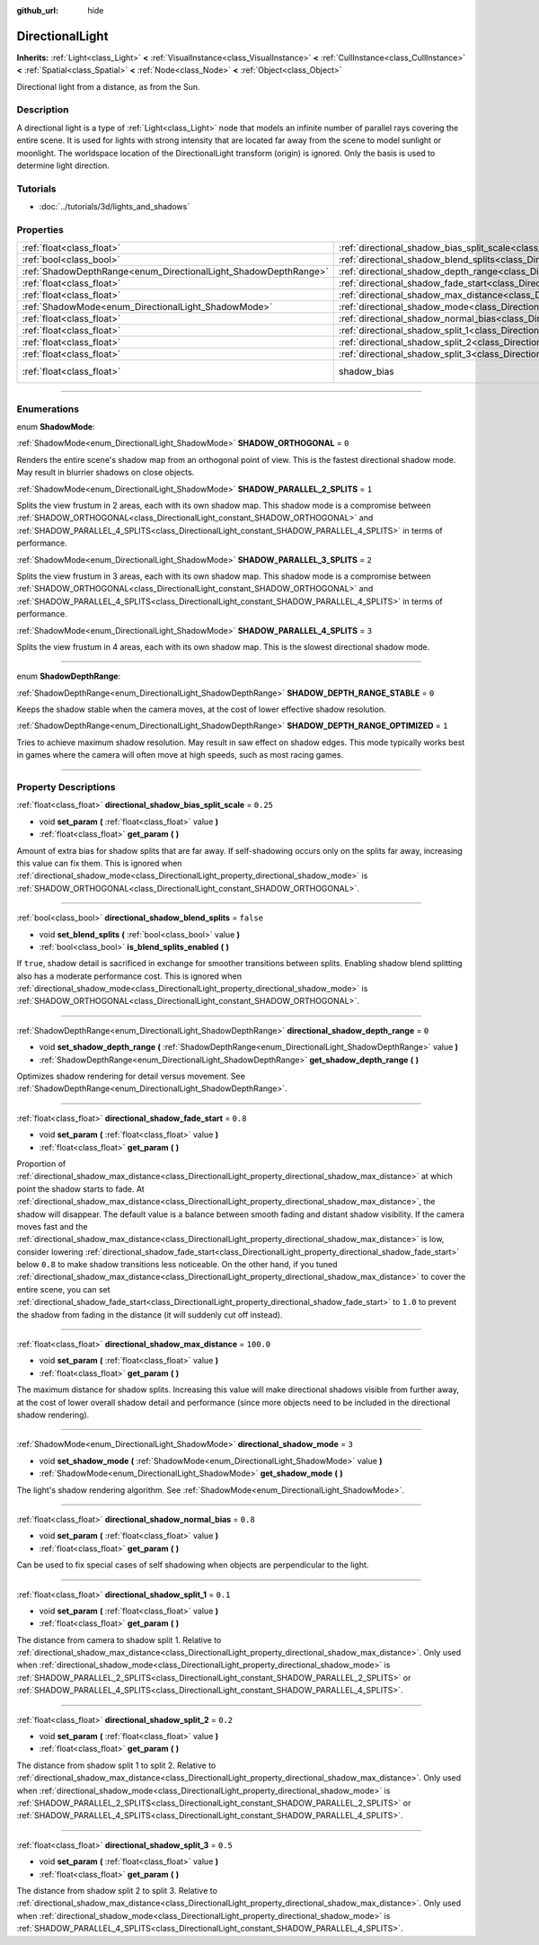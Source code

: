 :github_url: hide

.. DO NOT EDIT THIS FILE!!!
.. Generated automatically from Godot engine sources.
.. Generator: https://github.com/godotengine/godot/tree/3.6/doc/tools/make_rst.py.
.. XML source: https://github.com/godotengine/godot/tree/3.6/doc/classes/DirectionalLight.xml.

.. _class_DirectionalLight:

DirectionalLight
================

**Inherits:** :ref:`Light<class_Light>` **<** :ref:`VisualInstance<class_VisualInstance>` **<** :ref:`CullInstance<class_CullInstance>` **<** :ref:`Spatial<class_Spatial>` **<** :ref:`Node<class_Node>` **<** :ref:`Object<class_Object>`

Directional light from a distance, as from the Sun.

.. rst-class:: classref-introduction-group

Description
-----------

A directional light is a type of :ref:`Light<class_Light>` node that models an infinite number of parallel rays covering the entire scene. It is used for lights with strong intensity that are located far away from the scene to model sunlight or moonlight. The worldspace location of the DirectionalLight transform (origin) is ignored. Only the basis is used to determine light direction.

.. rst-class:: classref-introduction-group

Tutorials
---------

- :doc:`../tutorials/3d/lights_and_shadows`

.. rst-class:: classref-reftable-group

Properties
----------

.. table::
   :widths: auto

   +-----------------------------------------------------------------+-----------------------------------------------------------------------------------------------------------------+--------------------------------------------------------------------+
   | :ref:`float<class_float>`                                       | :ref:`directional_shadow_bias_split_scale<class_DirectionalLight_property_directional_shadow_bias_split_scale>` | ``0.25``                                                           |
   +-----------------------------------------------------------------+-----------------------------------------------------------------------------------------------------------------+--------------------------------------------------------------------+
   | :ref:`bool<class_bool>`                                         | :ref:`directional_shadow_blend_splits<class_DirectionalLight_property_directional_shadow_blend_splits>`         | ``false``                                                          |
   +-----------------------------------------------------------------+-----------------------------------------------------------------------------------------------------------------+--------------------------------------------------------------------+
   | :ref:`ShadowDepthRange<enum_DirectionalLight_ShadowDepthRange>` | :ref:`directional_shadow_depth_range<class_DirectionalLight_property_directional_shadow_depth_range>`           | ``0``                                                              |
   +-----------------------------------------------------------------+-----------------------------------------------------------------------------------------------------------------+--------------------------------------------------------------------+
   | :ref:`float<class_float>`                                       | :ref:`directional_shadow_fade_start<class_DirectionalLight_property_directional_shadow_fade_start>`             | ``0.8``                                                            |
   +-----------------------------------------------------------------+-----------------------------------------------------------------------------------------------------------------+--------------------------------------------------------------------+
   | :ref:`float<class_float>`                                       | :ref:`directional_shadow_max_distance<class_DirectionalLight_property_directional_shadow_max_distance>`         | ``100.0``                                                          |
   +-----------------------------------------------------------------+-----------------------------------------------------------------------------------------------------------------+--------------------------------------------------------------------+
   | :ref:`ShadowMode<enum_DirectionalLight_ShadowMode>`             | :ref:`directional_shadow_mode<class_DirectionalLight_property_directional_shadow_mode>`                         | ``3``                                                              |
   +-----------------------------------------------------------------+-----------------------------------------------------------------------------------------------------------------+--------------------------------------------------------------------+
   | :ref:`float<class_float>`                                       | :ref:`directional_shadow_normal_bias<class_DirectionalLight_property_directional_shadow_normal_bias>`           | ``0.8``                                                            |
   +-----------------------------------------------------------------+-----------------------------------------------------------------------------------------------------------------+--------------------------------------------------------------------+
   | :ref:`float<class_float>`                                       | :ref:`directional_shadow_split_1<class_DirectionalLight_property_directional_shadow_split_1>`                   | ``0.1``                                                            |
   +-----------------------------------------------------------------+-----------------------------------------------------------------------------------------------------------------+--------------------------------------------------------------------+
   | :ref:`float<class_float>`                                       | :ref:`directional_shadow_split_2<class_DirectionalLight_property_directional_shadow_split_2>`                   | ``0.2``                                                            |
   +-----------------------------------------------------------------+-----------------------------------------------------------------------------------------------------------------+--------------------------------------------------------------------+
   | :ref:`float<class_float>`                                       | :ref:`directional_shadow_split_3<class_DirectionalLight_property_directional_shadow_split_3>`                   | ``0.5``                                                            |
   +-----------------------------------------------------------------+-----------------------------------------------------------------------------------------------------------------+--------------------------------------------------------------------+
   | :ref:`float<class_float>`                                       | shadow_bias                                                                                                     | ``0.1`` (overrides :ref:`Light<class_Light_property_shadow_bias>`) |
   +-----------------------------------------------------------------+-----------------------------------------------------------------------------------------------------------------+--------------------------------------------------------------------+

.. rst-class:: classref-section-separator

----

.. rst-class:: classref-descriptions-group

Enumerations
------------

.. _enum_DirectionalLight_ShadowMode:

.. rst-class:: classref-enumeration

enum **ShadowMode**:

.. _class_DirectionalLight_constant_SHADOW_ORTHOGONAL:

.. rst-class:: classref-enumeration-constant

:ref:`ShadowMode<enum_DirectionalLight_ShadowMode>` **SHADOW_ORTHOGONAL** = ``0``

Renders the entire scene's shadow map from an orthogonal point of view. This is the fastest directional shadow mode. May result in blurrier shadows on close objects.

.. _class_DirectionalLight_constant_SHADOW_PARALLEL_2_SPLITS:

.. rst-class:: classref-enumeration-constant

:ref:`ShadowMode<enum_DirectionalLight_ShadowMode>` **SHADOW_PARALLEL_2_SPLITS** = ``1``

Splits the view frustum in 2 areas, each with its own shadow map. This shadow mode is a compromise between :ref:`SHADOW_ORTHOGONAL<class_DirectionalLight_constant_SHADOW_ORTHOGONAL>` and :ref:`SHADOW_PARALLEL_4_SPLITS<class_DirectionalLight_constant_SHADOW_PARALLEL_4_SPLITS>` in terms of performance.

.. _class_DirectionalLight_constant_SHADOW_PARALLEL_3_SPLITS:

.. rst-class:: classref-enumeration-constant

:ref:`ShadowMode<enum_DirectionalLight_ShadowMode>` **SHADOW_PARALLEL_3_SPLITS** = ``2``

Splits the view frustum in 3 areas, each with its own shadow map. This shadow mode is a compromise between :ref:`SHADOW_ORTHOGONAL<class_DirectionalLight_constant_SHADOW_ORTHOGONAL>` and :ref:`SHADOW_PARALLEL_4_SPLITS<class_DirectionalLight_constant_SHADOW_PARALLEL_4_SPLITS>` in terms of performance.

.. _class_DirectionalLight_constant_SHADOW_PARALLEL_4_SPLITS:

.. rst-class:: classref-enumeration-constant

:ref:`ShadowMode<enum_DirectionalLight_ShadowMode>` **SHADOW_PARALLEL_4_SPLITS** = ``3``

Splits the view frustum in 4 areas, each with its own shadow map. This is the slowest directional shadow mode.

.. rst-class:: classref-item-separator

----

.. _enum_DirectionalLight_ShadowDepthRange:

.. rst-class:: classref-enumeration

enum **ShadowDepthRange**:

.. _class_DirectionalLight_constant_SHADOW_DEPTH_RANGE_STABLE:

.. rst-class:: classref-enumeration-constant

:ref:`ShadowDepthRange<enum_DirectionalLight_ShadowDepthRange>` **SHADOW_DEPTH_RANGE_STABLE** = ``0``

Keeps the shadow stable when the camera moves, at the cost of lower effective shadow resolution.

.. _class_DirectionalLight_constant_SHADOW_DEPTH_RANGE_OPTIMIZED:

.. rst-class:: classref-enumeration-constant

:ref:`ShadowDepthRange<enum_DirectionalLight_ShadowDepthRange>` **SHADOW_DEPTH_RANGE_OPTIMIZED** = ``1``

Tries to achieve maximum shadow resolution. May result in saw effect on shadow edges. This mode typically works best in games where the camera will often move at high speeds, such as most racing games.

.. rst-class:: classref-section-separator

----

.. rst-class:: classref-descriptions-group

Property Descriptions
---------------------

.. _class_DirectionalLight_property_directional_shadow_bias_split_scale:

.. rst-class:: classref-property

:ref:`float<class_float>` **directional_shadow_bias_split_scale** = ``0.25``

.. rst-class:: classref-property-setget

- void **set_param** **(** :ref:`float<class_float>` value **)**
- :ref:`float<class_float>` **get_param** **(** **)**

Amount of extra bias for shadow splits that are far away. If self-shadowing occurs only on the splits far away, increasing this value can fix them. This is ignored when :ref:`directional_shadow_mode<class_DirectionalLight_property_directional_shadow_mode>` is :ref:`SHADOW_ORTHOGONAL<class_DirectionalLight_constant_SHADOW_ORTHOGONAL>`.

.. rst-class:: classref-item-separator

----

.. _class_DirectionalLight_property_directional_shadow_blend_splits:

.. rst-class:: classref-property

:ref:`bool<class_bool>` **directional_shadow_blend_splits** = ``false``

.. rst-class:: classref-property-setget

- void **set_blend_splits** **(** :ref:`bool<class_bool>` value **)**
- :ref:`bool<class_bool>` **is_blend_splits_enabled** **(** **)**

If ``true``, shadow detail is sacrificed in exchange for smoother transitions between splits. Enabling shadow blend splitting also has a moderate performance cost. This is ignored when :ref:`directional_shadow_mode<class_DirectionalLight_property_directional_shadow_mode>` is :ref:`SHADOW_ORTHOGONAL<class_DirectionalLight_constant_SHADOW_ORTHOGONAL>`.

.. rst-class:: classref-item-separator

----

.. _class_DirectionalLight_property_directional_shadow_depth_range:

.. rst-class:: classref-property

:ref:`ShadowDepthRange<enum_DirectionalLight_ShadowDepthRange>` **directional_shadow_depth_range** = ``0``

.. rst-class:: classref-property-setget

- void **set_shadow_depth_range** **(** :ref:`ShadowDepthRange<enum_DirectionalLight_ShadowDepthRange>` value **)**
- :ref:`ShadowDepthRange<enum_DirectionalLight_ShadowDepthRange>` **get_shadow_depth_range** **(** **)**

Optimizes shadow rendering for detail versus movement. See :ref:`ShadowDepthRange<enum_DirectionalLight_ShadowDepthRange>`.

.. rst-class:: classref-item-separator

----

.. _class_DirectionalLight_property_directional_shadow_fade_start:

.. rst-class:: classref-property

:ref:`float<class_float>` **directional_shadow_fade_start** = ``0.8``

.. rst-class:: classref-property-setget

- void **set_param** **(** :ref:`float<class_float>` value **)**
- :ref:`float<class_float>` **get_param** **(** **)**

Proportion of :ref:`directional_shadow_max_distance<class_DirectionalLight_property_directional_shadow_max_distance>` at which point the shadow starts to fade. At :ref:`directional_shadow_max_distance<class_DirectionalLight_property_directional_shadow_max_distance>`, the shadow will disappear. The default value is a balance between smooth fading and distant shadow visibility. If the camera moves fast and the :ref:`directional_shadow_max_distance<class_DirectionalLight_property_directional_shadow_max_distance>` is low, consider lowering :ref:`directional_shadow_fade_start<class_DirectionalLight_property_directional_shadow_fade_start>` below ``0.8`` to make shadow transitions less noticeable. On the other hand, if you tuned :ref:`directional_shadow_max_distance<class_DirectionalLight_property_directional_shadow_max_distance>` to cover the entire scene, you can set :ref:`directional_shadow_fade_start<class_DirectionalLight_property_directional_shadow_fade_start>` to ``1.0`` to prevent the shadow from fading in the distance (it will suddenly cut off instead).

.. rst-class:: classref-item-separator

----

.. _class_DirectionalLight_property_directional_shadow_max_distance:

.. rst-class:: classref-property

:ref:`float<class_float>` **directional_shadow_max_distance** = ``100.0``

.. rst-class:: classref-property-setget

- void **set_param** **(** :ref:`float<class_float>` value **)**
- :ref:`float<class_float>` **get_param** **(** **)**

The maximum distance for shadow splits. Increasing this value will make directional shadows visible from further away, at the cost of lower overall shadow detail and performance (since more objects need to be included in the directional shadow rendering).

.. rst-class:: classref-item-separator

----

.. _class_DirectionalLight_property_directional_shadow_mode:

.. rst-class:: classref-property

:ref:`ShadowMode<enum_DirectionalLight_ShadowMode>` **directional_shadow_mode** = ``3``

.. rst-class:: classref-property-setget

- void **set_shadow_mode** **(** :ref:`ShadowMode<enum_DirectionalLight_ShadowMode>` value **)**
- :ref:`ShadowMode<enum_DirectionalLight_ShadowMode>` **get_shadow_mode** **(** **)**

The light's shadow rendering algorithm. See :ref:`ShadowMode<enum_DirectionalLight_ShadowMode>`.

.. rst-class:: classref-item-separator

----

.. _class_DirectionalLight_property_directional_shadow_normal_bias:

.. rst-class:: classref-property

:ref:`float<class_float>` **directional_shadow_normal_bias** = ``0.8``

.. rst-class:: classref-property-setget

- void **set_param** **(** :ref:`float<class_float>` value **)**
- :ref:`float<class_float>` **get_param** **(** **)**

Can be used to fix special cases of self shadowing when objects are perpendicular to the light.

.. rst-class:: classref-item-separator

----

.. _class_DirectionalLight_property_directional_shadow_split_1:

.. rst-class:: classref-property

:ref:`float<class_float>` **directional_shadow_split_1** = ``0.1``

.. rst-class:: classref-property-setget

- void **set_param** **(** :ref:`float<class_float>` value **)**
- :ref:`float<class_float>` **get_param** **(** **)**

The distance from camera to shadow split 1. Relative to :ref:`directional_shadow_max_distance<class_DirectionalLight_property_directional_shadow_max_distance>`. Only used when :ref:`directional_shadow_mode<class_DirectionalLight_property_directional_shadow_mode>` is :ref:`SHADOW_PARALLEL_2_SPLITS<class_DirectionalLight_constant_SHADOW_PARALLEL_2_SPLITS>` or :ref:`SHADOW_PARALLEL_4_SPLITS<class_DirectionalLight_constant_SHADOW_PARALLEL_4_SPLITS>`.

.. rst-class:: classref-item-separator

----

.. _class_DirectionalLight_property_directional_shadow_split_2:

.. rst-class:: classref-property

:ref:`float<class_float>` **directional_shadow_split_2** = ``0.2``

.. rst-class:: classref-property-setget

- void **set_param** **(** :ref:`float<class_float>` value **)**
- :ref:`float<class_float>` **get_param** **(** **)**

The distance from shadow split 1 to split 2. Relative to :ref:`directional_shadow_max_distance<class_DirectionalLight_property_directional_shadow_max_distance>`. Only used when :ref:`directional_shadow_mode<class_DirectionalLight_property_directional_shadow_mode>` is :ref:`SHADOW_PARALLEL_2_SPLITS<class_DirectionalLight_constant_SHADOW_PARALLEL_2_SPLITS>` or :ref:`SHADOW_PARALLEL_4_SPLITS<class_DirectionalLight_constant_SHADOW_PARALLEL_4_SPLITS>`.

.. rst-class:: classref-item-separator

----

.. _class_DirectionalLight_property_directional_shadow_split_3:

.. rst-class:: classref-property

:ref:`float<class_float>` **directional_shadow_split_3** = ``0.5``

.. rst-class:: classref-property-setget

- void **set_param** **(** :ref:`float<class_float>` value **)**
- :ref:`float<class_float>` **get_param** **(** **)**

The distance from shadow split 2 to split 3. Relative to :ref:`directional_shadow_max_distance<class_DirectionalLight_property_directional_shadow_max_distance>`. Only used when :ref:`directional_shadow_mode<class_DirectionalLight_property_directional_shadow_mode>` is :ref:`SHADOW_PARALLEL_4_SPLITS<class_DirectionalLight_constant_SHADOW_PARALLEL_4_SPLITS>`.

.. |virtual| replace:: :abbr:`virtual (This method should typically be overridden by the user to have any effect.)`
.. |const| replace:: :abbr:`const (This method has no side effects. It doesn't modify any of the instance's member variables.)`
.. |vararg| replace:: :abbr:`vararg (This method accepts any number of arguments after the ones described here.)`
.. |static| replace:: :abbr:`static (This method doesn't need an instance to be called, so it can be called directly using the class name.)`
